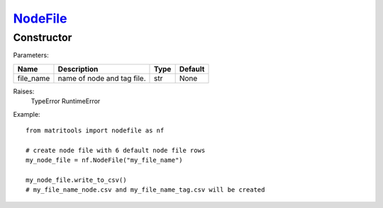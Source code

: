 `NodeFile <nodefile.html>`_
===========================
Constructor
-----------

Parameters:

+------------+---------------------------------------------+------------------+---------+
| Name       | Description                                 | Type             | Default |
+============+=============================================+==================+=========+
| file_name  | name of node and tag file.                  | str              | None    |
+------------+---------------------------------------------+------------------+---------+

Raises:
    TypeError
    RuntimeError

Example::

    from matritools import nodefile as nf

    # create node file with 6 default node file rows
    my_node_file = nf.NodeFile("my_file_name")

    my_node_file.write_to_csv()
    # my_file_name_node.csv and my_file_name_tag.csv will be created

